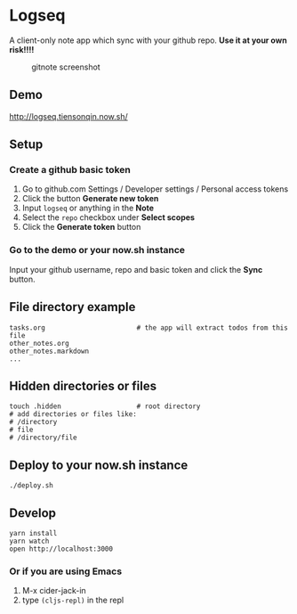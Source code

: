 * Logseq
  A client-only note app which sync with your github repo. *Use it at your own risk!!!!*
  #+CAPTION: gitnote screenshot
  #+NAME:   fig:screenshot.png
  [[./images/screenshot.png]]

** Demo
   http://logseq.tiensonqin.now.sh/

** Setup
*** Create a github basic token
    1. Go to github.com Settings / Developer settings / Personal access tokens
    2. Click the button *Generate new token*
    3. Input =logseq= or anything in the *Note*
    4. Select the =repo= checkbox under *Select scopes*
    5. Click the *Generate token* button
*** Go to the demo or your now.sh instance
    Input your github username, repo and basic token and click the *Sync* button.

** File directory example
   #+BEGIN_SRC shell
     tasks.org                       # the app will extract todos from this file
     other_notes.org
     other_notes.markdown
     ...
   #+END_SRC

** Hidden directories or files
   #+BEGIN_SRC shell
     touch .hidden                   # root directory
     # add directories or files like:
     # /directory
     # file
     # /directory/file
   #+END_SRC

** Deploy to your now.sh instance
   #+BEGIN_SRC shell
     ./deploy.sh
   #+END_SRC

** Develop
   #+BEGIN_SRC shell
     yarn install
     yarn watch
     open http://localhost:3000
   #+END_SRC

*** Or if you are using Emacs
    1. M-x cider-jack-in
    2. type ~(cljs-repl)~ in the repl
